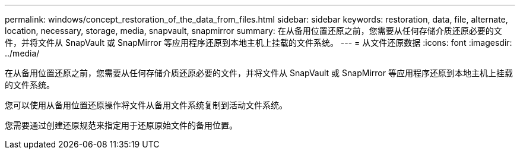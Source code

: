 ---
permalink: windows/concept_restoration_of_the_data_from_files.html 
sidebar: sidebar 
keywords: restoration, data, file, alternate, location, necessary, storage, media, snapvault, snapmirror 
summary: 在从备用位置还原之前，您需要从任何存储介质还原必要的文件，并将文件从 SnapVault 或 SnapMirror 等应用程序还原到本地主机上挂载的文件系统。 
---
= 从文件还原数据
:icons: font
:imagesdir: ../media/


[role="lead"]
在从备用位置还原之前，您需要从任何存储介质还原必要的文件，并将文件从 SnapVault 或 SnapMirror 等应用程序还原到本地主机上挂载的文件系统。

您可以使用从备用位置还原操作将文件从备用文件系统复制到活动文件系统。

您需要通过创建还原规范来指定用于还原原始文件的备用位置。
